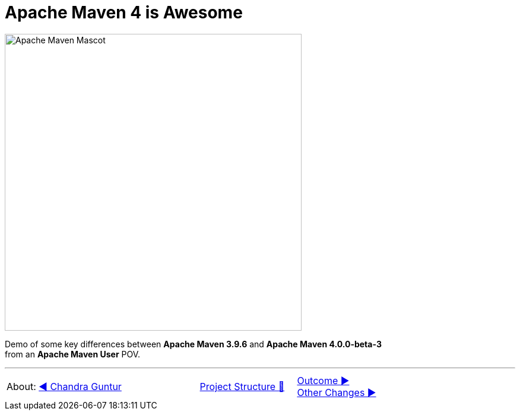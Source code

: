 [.text-center]
= Apache Maven 4 is Awesome

:figure-caption!:
:toc:

ifdef::env-github[]
++++
<p align="center">
  <img width="500" src="assets/images/ApacheMavenMascot.png">
</p>
++++
endif::[]

ifndef::env-github[]
image::assets/images/ApacheMavenMascot.png[Apache Maven Mascot, 500, align=center]
endif::[]

Demo of some key differences between *Apache Maven 3.9.6* and *Apache Maven 4.0.0-beta-3* +
from an *Apache Maven User* POV.

'''

[caption=" ", .center, cols="<40%, ^20%, >40%", width=95%, grid=none, frame=none]
|===
| About: link:assets/docs/AboutChandraGuntur.adoc[◀️ Chandra Guntur]
| link:assets/docs/ProjectStructure.adoc[Project Structure 🔼]
| link:Outcome.adoc[Outcome ▶️] +
link:assets/docs/OtherChanges.adoc[Other Changes ▶️]
|===